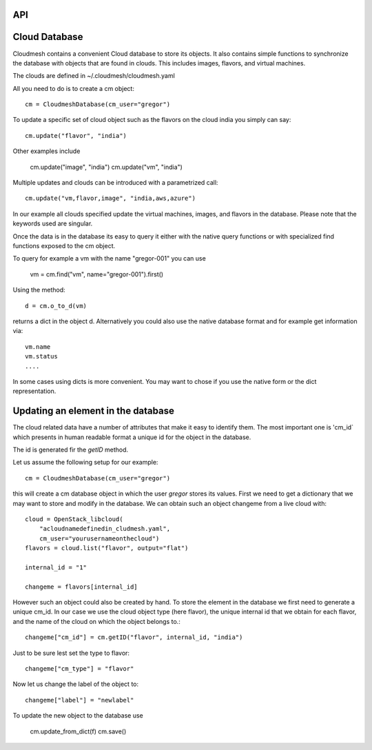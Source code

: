 API
===

Cloud Database
==============

Cloudmesh contains a convenient Cloud database to store its
objects. It also contains simple functions to synchronize the database
with objects that are found in clouds. This includes images, flavors,
and virtual machines.

The clouds are defined in ~/.cloudmesh/cloudmesh.yaml

All you need to do is to create a cm object::

    cm = CloudmeshDatabase(cm_user="gregor")

To update a specific set of cloud object such as the flavors on the
cloud india you simply can say::

    cm.update("flavor", "india")

Other examples include

    cm.update("image", "india")
    cm.update("vm", "india")

Multiple updates and clouds can be introduced with a parametrized call::

    cm.update("vm,flavor,image", "india,aws,azure")

In our example all clouds specified update the virtual machines,
images, and flavors in the database.  Please note that the keywords
used are singular.

Once the data is in the database its easy to query it either with the
native query functions or with specialized find functions exposed to
the cm object.

To query for example a vm with the name "gregor-001" you can use

    vm = cm.find("vm", name="gregor-001").first()

Using the method::

    d = cm.o_to_d(vm)

returns a dict in the object d. Alternatively you could also use the
native database format and for example get information via::

    vm.name
    vm.status
    ....

In some cases using dicts is more convenient. You may want to chose if
you use the native form or the dict representation.






Updating an element in the database
===================================

The cloud related data have a number of attributes that make it easy
to identify them.  The most important one is 'cm_id` which presents in
human readable format a unique id for the object in the database.

The id is generated fir the `getID` method.


Let us assume the following setup for our example::

    cm = CloudmeshDatabase(cm_user="gregor")

this will create a cm database object in which the user `gregor`
stores its values.  First we need to get a dictionary that we may want
to store and modify in the database.  We can obtain such an object
changeme from a live cloud with::

    cloud = OpenStack_libcloud(
        "acloudnamedefinedin_cludmesh.yaml",
        cm_user="yourusernameonthecloud")
    flavors = cloud.list("flavor", output="flat")

    internal_id = "1"

    changeme = flavors[internal_id]

However such an object could also be created by hand. To store the
element in the database we first need to generate a unique cm_id. In
our case we use the cloud object type (here flavor), the unique
internal id that we obtain for each flavor, and the name of the cloud
on which the object belongs to.::

        changeme["cm_id"] = cm.getID("flavor", internal_id, "india")

Just to be sure lest set the type to flavor::

        changeme["cm_type"] = "flavor"

Now let us change the label of the object to::

        changeme["label"] = "newlabel"

To update the new object to the database use

        cm.update_from_dict(f)
        cm.save()

